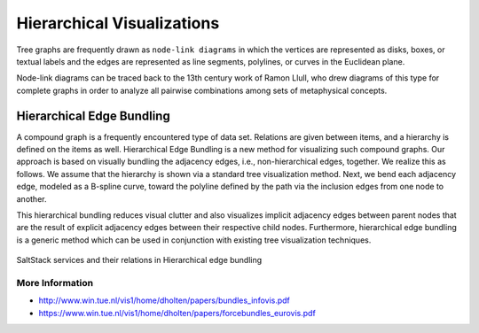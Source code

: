 
===========================
Hierarchical Visualizations
===========================

Tree graphs are frequently drawn as ``node-link diagrams`` in which the vertices
are represented as disks, boxes, or textual labels and the edges are
represented as line segments, polylines, or curves in the Euclidean plane.

Node-link diagrams can be traced back to the 13th century work of Ramon Llull,
who drew diagrams of this type for complete graphs in order to analyze all
pairwise combinations among sets of metaphysical concepts.


Hierarchical Edge Bundling
==========================

A compound graph is a frequently encountered type of data set. Relations are
given between items, and a hierarchy is defined on the items as well.
Hierarchical Edge Bundling is a new method for visualizing such compound
graphs. Our approach is based on visually bundling the adjacency edges, i.e.,
non-hierarchical edges, together. We realize this as follows. We assume that
the hierarchy is shown via a standard tree visualization method. Next, we bend
each adjacency edge, modeled as a B-spline curve, toward the polyline defined
by the path via the inclusion edges from one node to another.

This hierarchical bundling reduces visual clutter and also visualizes implicit
adjacency edges between parent nodes that are the result of explicit adjacency
edges between their respective child nodes. Furthermore, hierarchical edge
bundling is a generic method which can be used in conjunction with existing
tree visualization techniques.

.. figure:: ../static/img/monitor/hiearchical-edge-bundling.png
    :width: 80%
    :figclass: align-center

    SaltStack services and their relations in Hierarchical edge bundling


More Information
----------------

* http://www.win.tue.nl/vis1/home/dholten/papers/bundles_infovis.pdf
* https://www.win.tue.nl/vis1/home/dholten/papers/forcebundles_eurovis.pdf
